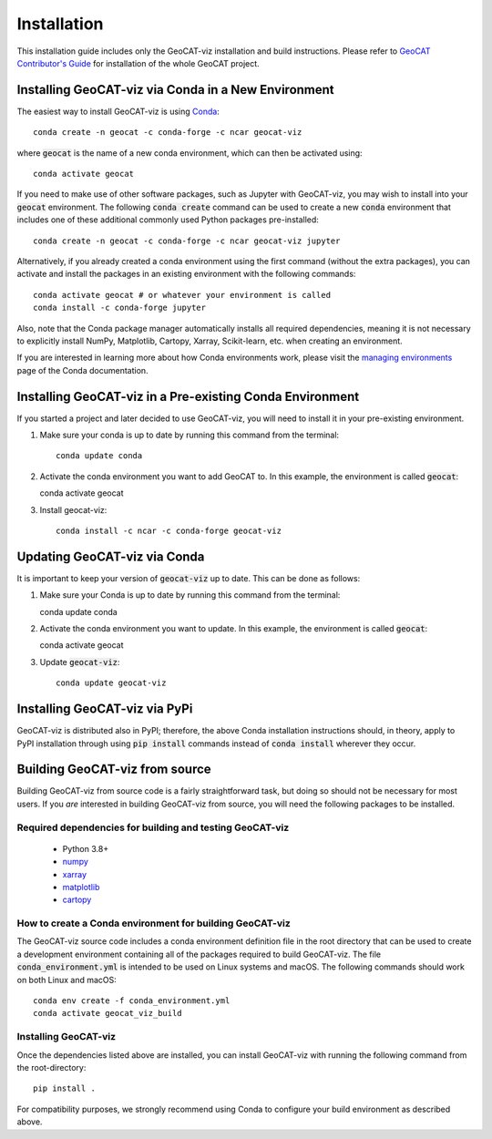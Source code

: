 Installation
============

This installation guide includes only the GeoCAT-viz installation and build instructions.
Please refer to `GeoCAT Contributor's Guide <https://geocat.ucar.edu/pages/contributing.html>`_ for installation of
the whole GeoCAT project.

Installing GeoCAT-viz via Conda in a New Environment
-----------------------------------------------------

The easiest way to install GeoCAT-viz is using
`Conda <http://conda.pydata.org/docs/>`_::

    conda create -n geocat -c conda-forge -c ncar geocat-viz

where :code:`geocat` is the name of a new conda environment, which can then be
activated using::

    conda activate geocat

If you need to make use of other software packages, such as Jupyter
with GeoCAT-viz, you may wish to install into your :code:`geocat`
environment.  The following :code:`conda create` command can be used to create a new
:code:`conda` environment that includes one of these additional commonly used Python
packages pre-installed::

    conda create -n geocat -c conda-forge -c ncar geocat-viz jupyter

Alternatively, if you already created a conda environment using the first
command (without the extra packages), you can activate and install the packages
in an existing environment with the following commands::

    conda activate geocat # or whatever your environment is called
    conda install -c conda-forge jupyter

Also, note that the Conda package manager automatically installs all required dependencies,
meaning it is not necessary to explicitly install NumPy, Matplotlib, Cartopy, Xarray, Scikit-learn,
etc. when creating an environment.

If you are interested in learning more about how Conda environments work, please
visit the `managing environments <https://docs.conda.io/projects/conda/en/latest/user-guide/tasks/manage-environments.html>`_
page of the Conda documentation.

Installing GeoCAT-viz in a Pre-existing Conda Environment
----------------------------------------------------------

If you started a project and later decided to use GeoCAT-viz, you will need to install it in your pre-existing environment.

1.  Make sure your conda is up to date by running this command from the
    terminal::

        conda update conda

2.  Activate the conda environment you want to add GeoCAT to. In this example, the environment is called :code:`geocat`::

    conda activate geocat

3. Install geocat-viz::

    conda install -c ncar -c conda-forge geocat-viz

Updating GeoCAT-viz via Conda
-------------------------------

It is important to keep your version of :code:`geocat-viz` up to date. This can be done as follows:

1.  Make sure your Conda is up to date by running this command from the terminal::

    conda update conda

2.  Activate the conda environment you want to update. In this example, the environment is called :code:`geocat`::

    conda activate geocat

3. Update :code:`geocat-viz`::

    conda update geocat-viz


Installing GeoCAT-viz via PyPi
-------------------------------
GeoCAT-viz is distributed also in PyPI; therefore, the above Conda installation instructions should, in theory,
apply to PyPI installation through using :code:`pip install` commands instead of :code:`conda install` wherever they occur.

Building GeoCAT-viz from source
--------------------------------

Building GeoCAT-viz from source code is a fairly straightforward task, but
doing so should not be necessary for most users. If you `are` interested in
building GeoCAT-viz from source, you will need the following packages to be
installed.

Required dependencies for building and testing GeoCAT-viz
^^^^^^^^^^^^^^^^^^^^^^^^^^^^^^^^^^^^^^^^^^^^^^^^^^^^^^^^^^

    - Python 3.8+
    - `numpy <https://numpy.org/doc/stable/>`_
    - `xarray <http://xarray.pydata.org/en/stable/>`_
    - `matplotlib <https://matplotlib.org/stable/index.html>`_
    - `cartopy <https://scitools.org.uk/cartopy/docs/latest/>`_


How to create a Conda environment for building GeoCAT-viz
^^^^^^^^^^^^^^^^^^^^^^^^^^^^^^^^^^^^^^^^^^^^^^^^^^^^^^^^^^

The GeoCAT-viz source code includes a conda environment definition file in
the root directory that can be used to create a development environment containing
all of the packages required to build GeoCAT-viz. The file :code:`conda_environment.yml`
is intended to be used on Linux systems and macOS.
The following commands should work on both Linux and macOS::

    conda env create -f conda_environment.yml
    conda activate geocat_viz_build


Installing GeoCAT-viz
^^^^^^^^^^^^^^^^^^^^^^

Once the dependencies listed above are installed, you can install GeoCAT-viz
with running the following command from the root-directory::

    pip install .

For compatibility purposes, we strongly recommend using Conda to
configure your build environment as described above.
